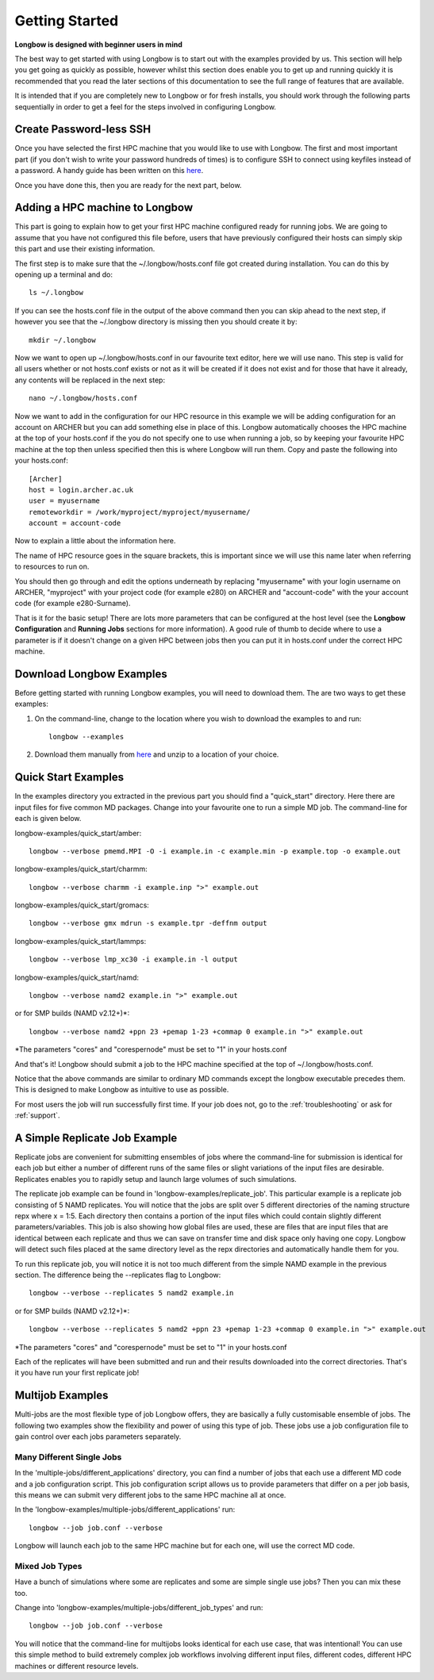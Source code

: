 Getting Started
***************

**Longbow is designed with beginner users in mind**

The best way to get started with using Longbow is to start out with the examples provided by us. This section will help you get going as quickly as possible, however whilst this section does enable you to get up and running quickly it is recommended that you read the later sections of this documentation to see the full range of features that are available. 

It is intended that if you are completely new to Longbow or for fresh installs, you should work through the following parts sequentially in order to get a feel for the steps involved in configuring Longbow.

Create Password-less SSH
========================

Once you have selected the first HPC machine that you would like to use with Longbow. The first and most important part (if you don't wish to write your password hundreds of times) is to configure SSH to connect using keyfiles instead of a password. A handy guide has been written on this `here <http://www.hecbiosim.ac.uk/passwordless-ssh>`_.

Once you have done this, then you are ready for the next part, below.

.. _add-hpc:

Adding a HPC machine to Longbow
===============================

This part is going to explain how to get your first HPC machine configured ready for running jobs. We are going to assume that you have not configured this file before, users that have previously configured their hosts can simply skip this part and use their existing information.

The first step is to make sure that the ~/.longbow/hosts.conf file got created during installation. You can do this by opening up a terminal and do::

    ls ~/.longbow

If you can see the hosts.conf file in the output of the above command then you can skip ahead to the next step, if however you see that the ~/.longbow directory is missing then you should create it by::

    mkdir ~/.longbow

Now we want to open up ~/.longbow/hosts.conf in our favourite text editor, here we will use nano. This step is valid for all users whether or not hosts.conf exists or not as it will be created if it does not exist and for those that have it already, any contents will be replaced in the next step::

    nano ~/.longbow/hosts.conf

Now we want to add in the configuration for our HPC resource in this example we will be adding configuration for an account on ARCHER but you can add something else in place of this. Longbow automatically chooses the HPC machine at the top of your hosts.conf if the you do not specify one to use when running a job, so by keeping your favourite HPC machine at the top then unless specified then this is where Longbow will run them. Copy and paste the following into your hosts.conf::

    [Archer]
    host = login.archer.ac.uk
    user = myusername
    remoteworkdir = /work/myproject/myproject/myusername/
    account = account-code

Now to explain a little about the information here. 

The name of HPC resource goes in the square brackets, this is important since we will use this name later when referring to resources to run on. 

You should then go through and edit the options underneath by replacing "myusername" with your login username on ARCHER, "myproject" with your project code (for example e280) on ARCHER and "account-code" with the your account code (for example e280-Surname).

That is it for the basic setup! There are lots more parameters that can be configured at the host level (see the **Longbow Configuration** and **Running Jobs** sections for more information). A good rule of thumb to decide where to use a parameter is if it doesn't change on a given HPC between jobs then you can put it in hosts.conf under the correct HPC machine.

Download Longbow Examples
=========================

Before getting started with running Longbow examples, you will need to download them. The are two ways to get these examples:

1. On the command-line, change to the location where you wish to download the examples to and run::

    longbow --examples

2. Download them manually from `here <http://www.hecbiosim.ac.uk/longbow-examples>`_ and unzip to a location of your choice.

Quick Start Examples
====================

In the examples directory you extracted in the previous part you should find a "quick_start" directory. Here there are input files for five common MD packages. Change into your favourite one to run a simple MD job. The command-line for each is given below.

longbow-examples/quick_start/amber::

    longbow --verbose pmemd.MPI -O -i example.in -c example.min -p example.top -o example.out

longbow-examples/quick_start/charmm::

    longbow --verbose charmm -i example.inp ">" example.out

longbow-examples/quick_start/gromacs::

    longbow --verbose gmx mdrun -s example.tpr -deffnm output

longbow-examples/quick_start/lammps::

    longbow --verbose lmp_xc30 -i example.in -l output

longbow-examples/quick_start/namd::

    longbow --verbose namd2 example.in ">" example.out

or for SMP builds (NAMD v2.12+)*::

    longbow --verbose namd2 +ppn 23 +pemap 1-23 +commap 0 example.in ">" example.out

\*The parameters "cores" and "corespernode" must be set to "1" in your hosts.conf

And that's it! Longbow should submit a job to the HPC machine specified at the top of ~/.longbow/hosts.conf.

Notice that the above commands are similar to ordinary MD commands except the longbow executable precedes them. This is designed to make Longbow as intuitive to use as possible.

For most users the job will run successfully first time. If your job does not, go to the :ref:`troubleshooting` or ask for :ref:`support`.

A Simple Replicate Job Example
==============================

Replicate jobs are convenient for submitting ensembles of jobs where the command-line for submission is identical for each job but either a number of different runs of the same files or slight variations of the input files are desirable. Replicates enables you to rapidly setup and launch large volumes of such simulations.

The replicate job example can be found in 'longbow-examples/replicate_job'. This particular example is a replicate job consisting of 5 NAMD replicates. You will notice that the jobs are split over 5 different directories of the naming structure repx where x = 1:5. Each directory then contains a portion of the input files which could contain slightly different parameters/variables. This job is also showing how global files are used, these are files that are input files that are identical between each replicate and thus we can save on transfer time and disk space only having one copy. Longbow will detect such files placed at the same directory level as the repx directories and automatically handle them for you.

To run this replicate job, you will notice it is not too much different from the simple NAMD example in the previous section. The difference being the --replicates flag to Longbow::

    longbow --verbose --replicates 5 namd2 example.in

or for SMP builds (NAMD v2.12+)*::

    longbow --verbose --replicates 5 namd2 +ppn 23 +pemap 1-23 +commap 0 example.in ">" example.out

\*The parameters "cores" and "corespernode" must be set to "1" in your hosts.conf

Each of the replicates will have been submitted and run and their results downloaded into the correct directories. That's it you have run your first replicate job!

Multijob Examples
=================

Multi-jobs are the most flexible type of job Longbow offers, they are basically a fully customisable ensemble of jobs. The following two examples show the flexibility and power of using this type of job. These jobs use a job configuration file to gain control over each jobs parameters separately.

Many Different Single Jobs
--------------------------

In the 'multiple-jobs/different_applications' directory, you can find a number of jobs that each use a different MD code and a job configuration script. This job configuration script allows us to provide parameters that differ on a per job basis, this means we can submit very different jobs to the same HPC machine all at once.

In the 'longbow-examples/multiple-jobs/different_applications' run::

    longbow --job job.conf --verbose

Longbow will launch each job to the same HPC machine but for each one, will use the correct MD code.

Mixed Job Types
---------------

Have a bunch of simulations where some are replicates and some are simple single use jobs? Then you can mix these too.

Change into 'longbow-examples/multiple-jobs/different_job_types' and run::

    longbow --job job.conf --verbose

You will notice that the command-line for multijobs looks identical for each use case, that was intentional! You can use this simple method to build extremely complex job workflows involving different input files, different codes, different HPC machines or different resource levels.
